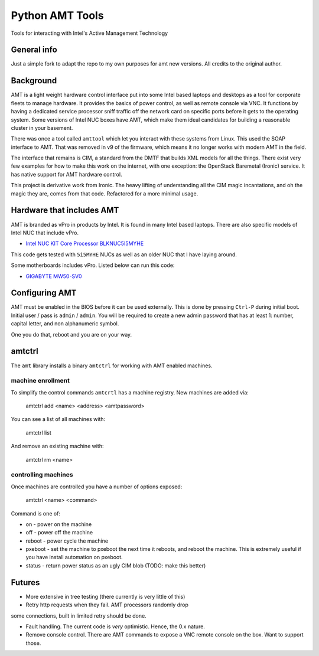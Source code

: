 ===============================
Python AMT Tools
===============================

.. image:: https://img.shields.io/travis/sdague/amt.svg
        :target: https://travis-ci.org/sdague/amt

.. image:: https://img.shields.io/pypi/v/amt.svg
        :target: https://pypi.python.org/pypi/amt


Tools for interacting with Intel's Active Management Technology

General info
----------

Just a simple fork to adapt the repo to my own purposes for amt new versions. 
All credits to the original author. 

Background
----------

AMT is a light weight hardware control interface put into some Intel
based laptops and desktops as a tool for corporate fleets to manage
hardware. It provides the basics of power control, as well as remote
console via VNC. It functions by having a dedicated service processor
sniff traffic off the network card on specific ports before it gets to
the operating system. Some versions of Intel NUC boxes have AMT, which
make them ideal candidates for building a reasonable cluster in your
basement.

There was once a tool called ``amttool`` which let you interact with
these systems from Linux. This used the SOAP interface to AMT. That
was removed in v9 of the firmware, which means it no longer works with
modern AMT in the field.

The interface that remains is CIM, a standard from the DMTF that
builds XML models for all the things. There exist very few examples
for how to make this work on the internet, with one exception: the
OpenStack Baremetal (Ironic) service. It has native support for AMT
hardware control.

This project is derivative work from Ironic. The heavy lifting of
understanding all the CIM magic incantations, and oh the magic they
are, comes from that code. Refactored for a more minimal usage.

Hardware that includes AMT
--------------------------

AMT is branded as vPro in products by Intel. It is found in many Intel
based laptops. There are also specific models of Intel NUC that
include vPro.

* `Intel NUC KIT Core Processor BLKNUC5I5MYHE <http://amzn.to/1OZshhF>`_

This code gets tested with ``5i5MYHE`` NUCs as well as an older NUC
that I have laying around.

Some motherboards includes vPro. Listed below can run this code:

* `GIGABYTE MW50-SV0 <https://www.gigabyte.com/Server-Motherboard/MW50-SV0-rev-10#ov>`_


Configuring AMT
---------------

AMT must be enabled in the BIOS before it can be used externally. This
is done by pressing ``Ctrl-P`` during initial boot. Initial user /
pass is ``admin`` / ``admin``. You will be required to create a new
admin password that has at least 1: number, capital letter, and non
alphanumeric symbol.

One you do that, reboot and you are on your way.

amtctrl
-------

The ``amt`` library installs a binary ``amtctrl`` for working with AMT
enabled machines.

machine enrollment
~~~~~~~~~~~~~~~~~~

To simplify the control commands ``amtcrtl`` has a machine
registry. New machines are added via:

    amtctrl add <name> <address> <amtpassword>

You can see a list of all machines with:

   amtctrl list

And remove an existing machine with:

   amtctrl rm <name>


controlling machines
~~~~~~~~~~~~~~~~~~~~

Once machines are controlled you have a number of options exposed:

   amtctrl <name> <command>

Command is one of:

* on - power on the machine

* off - power off the machine

* reboot - power cycle the machine

* pxeboot - set the machine to pxeboot the next time it reboots, and
  reboot the machine. This is extremely useful if you have install
  automation on pxeboot.

* status - return power status as an ugly CIM blob (TODO: make this better)

Futures
-------

* More extensive in tree testing (there currently is very little of
  this)

* Retry http requests when they fail. AMT processors randomly drop
some connections, built in limited retry should be done.

* Fault handling. The current code is *very* optimistic. Hence, the
  0.x nature.

* Remove console control. There are AMT commands to expose a VNC
  remote console on the box. Want to support those.
